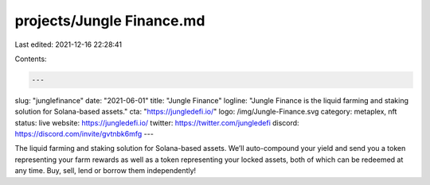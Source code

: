 projects/Jungle Finance.md
==========================

Last edited: 2021-12-16 22:28:41

Contents:

.. code-block:: md

    ---
slug: "junglefinance"
date: "2021-06-01"
title: "Jungle Finance"
logline: "Jungle Finance is the liquid farming and staking solution for Solana-based assets."
cta: "https://jungledefi.io/"
logo: /img/Jungle-Finance.svg
category: metaplex, nft
status: live
website: https://jungledefi.io/
twitter: https://twitter.com/jungledefi
discord: https://discord.com/invite/gvtnbk6mfg
---

The liquid farming and staking solution for Solana-based assets. We’ll auto-compound your yield and send you a token representing your farm rewards as well as a token representing your locked assets, both of which can be redeemed at any time. Buy, sell, lend or borrow them independently!


